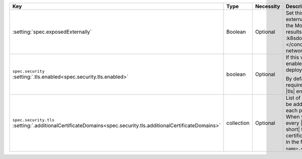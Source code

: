 .. list-table::
   :widths: 20 10 10 40 20
   :header-rows: 1

   * - Key
     - Type
     - Necessity
     - Description
     - Example

   * - :setting:`spec.exposedExternally`
     - Boolean
     - Optional
     - Set this value to ``true`` to allow external services to connect
       to the MongoDB deployment. This results in |k8s| creating a
       :k8sdocs:`NodePort service </concepts/services-networking/service/#nodeport>`.
     - ``true``

   * - | ``spec.security``
       | :setting:`.tls.enabled<spec.security.tls.enabled>`
     - boolean
     - Optional
     - If this value is ``true``, |tls| is enabled on the MongoDB
       deployment.

       By default, |k8s-op-short| requires hosts to use and
       accept |tls| encrypted connections.
     - ``true``

   * - | ``spec.security.tls``
       | :setting:`.additionalCertificateDomains<spec.security.tls.additionalCertificateDomains>`
     - collection
     - Optional
     - List of every domain that should be added to |tls| certificates
       to each pod in this deployment. When you set this parameter,
       every |csr| that the |k8s-op-short| transforms into a |tls|
       certificate includes a |san-dns| in the form ``<pod
       name>.<additional cert domain>``.
     - ``true``
